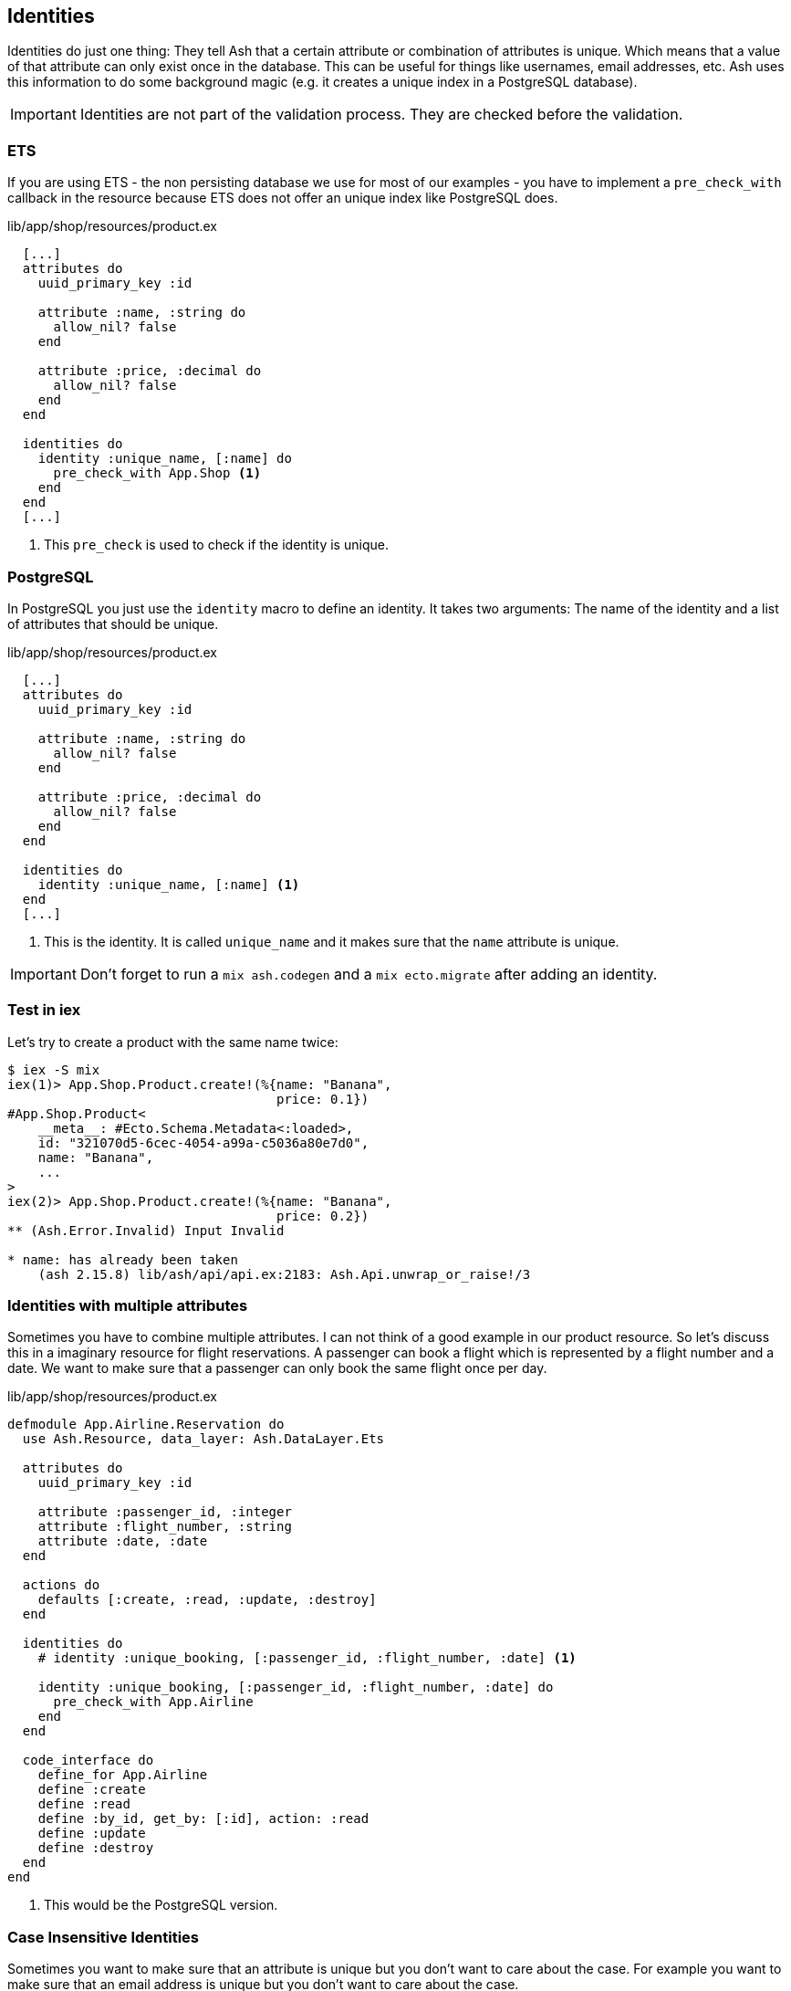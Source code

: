 [[ash-identities]]
## Identities

Identities do just one thing: They tell Ash that a certain attribute or
combination of attributes is unique. Which means that a value of that attribute
can only exist once in the database. This can be useful for things like usernames,
email addresses, etc. Ash uses this information to do some background magic
(e.g. it creates a unique index in a PostgreSQL database).

IMPORTANT: Identities are not part of the validation process. They are checked
before the validation.



### ETS

If you are using ETS - the non persisting database we use for most of our examples -
you have to implement a `pre_check_with` callback in the resource because ETS
does not offer an unique index like PostgreSQL does.

[source,elixir,title='lib/app/shop/resources/product.ex']
----
  [...]
  attributes do
    uuid_primary_key :id

    attribute :name, :string do
      allow_nil? false
    end

    attribute :price, :decimal do
      allow_nil? false
    end
  end

  identities do
    identity :unique_name, [:name] do
      pre_check_with App.Shop <1>
    end
  end
  [...]
----

<1> This `pre_check` is used to check if the identity is unique.

### PostgreSQL

In PostgreSQL you just use the `identity` macro to define an identity. It takes
two arguments: The name of the identity and a list of attributes that should be
unique.

[source,elixir,title='lib/app/shop/resources/product.ex']
----
  [...]
  attributes do
    uuid_primary_key :id

    attribute :name, :string do
      allow_nil? false
    end

    attribute :price, :decimal do
      allow_nil? false
    end
  end

  identities do
    identity :unique_name, [:name] <1>
  end
  [...]
----

<1> This is the identity. It is called `unique_name` and it makes sure that the
`name` attribute is unique.

IMPORTANT: Don't forget to run a `mix ash.codegen` and a
`mix ecto.migrate` after adding an identity.

### Test in iex

Let's try to create a product with the same name twice:

```elixir
$ iex -S mix
iex(1)> App.Shop.Product.create!(%{name: "Banana",
                                   price: 0.1})
#App.Shop.Product<
    __meta__: #Ecto.Schema.Metadata<:loaded>,
    id: "321070d5-6cec-4054-a99a-c5036a80e7d0",
    name: "Banana",
    ...
>
iex(2)> App.Shop.Product.create!(%{name: "Banana",
                                   price: 0.2})
** (Ash.Error.Invalid) Input Invalid

* name: has already been taken
    (ash 2.15.8) lib/ash/api/api.ex:2183: Ash.Api.unwrap_or_raise!/3
```

### Identities with multiple attributes

Sometimes you have to combine multiple attributes. I can not think of a good example
in our product resource. So let's discuss this in a imaginary resource
for flight reservations. A passenger can book a flight which is represented by
a flight number and a date. We want to make sure that a passenger can only book
the same flight once per day.

[source,elixir,title='lib/app/shop/resources/product.ex']
----
defmodule App.Airline.Reservation do
  use Ash.Resource, data_layer: Ash.DataLayer.Ets

  attributes do
    uuid_primary_key :id

    attribute :passenger_id, :integer
    attribute :flight_number, :string
    attribute :date, :date
  end

  actions do
    defaults [:create, :read, :update, :destroy]
  end

  identities do
    # identity :unique_booking, [:passenger_id, :flight_number, :date] <1>

    identity :unique_booking, [:passenger_id, :flight_number, :date] do
      pre_check_with App.Airline
    end
  end

  code_interface do
    define_for App.Airline
    define :create
    define :read
    define :by_id, get_by: [:id], action: :read
    define :update
    define :destroy
  end
end
----

<1> This would be the PostgreSQL version.

### Case Insensitive Identities

Sometimes you want to make sure that an attribute is unique but you don't want
to care about the case. For example you want to make sure that an email address
is unique but you don't want to care about the case.

In those cases you can use the https://hexdocs.pm/ash/Ash.Type.CiString.html[:ci_string type].
It is a string that is stored in the database as a string but it is compared
case insensitive.

[source,elixir,title='lib/app/shop/resources/customer.ex']
----
  [...]
  attributes do
    uuid_primary_key :id

    attribute :name, :string do
      allow_nil? false
    end

    attribute :email, :ci_string do
      allow_nil? false
    end
  end

  identities do
    # identity :unique_email, [:email] <1>

    identity :unique_email, [:email] do
      pre_check_with App.Shop
    end
  end
  [...]
----

<1> Use this version for PostgreSQL.

[IMPORTANT]
====
PostgreSQL users have to add the
https://www.postgresql.org/docs/current/citext.html[citext extension]. See the
https://hexdocs.pm/ash_postgres/AshPostgres.Repo.html[AshPostgres.Repo behaviour].

[source,elixir,title='lib/app/repo.ex']
----
defmodule App.Repo do
  use AshPostgres.Repo, otp_app: :app

  def installed_extensions do
    ["citext"]
  end
end
----

After that change run `mix ash.codegen` and `mix ash_postgres.migrate`
====
